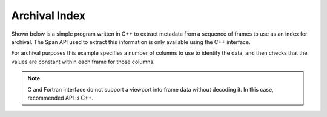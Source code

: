 Archival Index
==============

Shown below is a simple program written in C++ to extract metadata from a sequence of frames to use as an index for archival. The Span API used to extract this information is only available using the C++ interface.

For archival purposes this example specifies a number of columns to use to identify the data, and then checks that the values are constant within each frame for those columns.

.. note::

   C and Fortran interface do not support a viewport into frame data without decoding it. In this case, recommended API is C++.


.. tabs::

   .. group-tab:: C++

      .. literalinclude:: ../../../tests/api/odc_index.cc
         :language: cpp
         :class: copybutton


      To use this sample program, invoke it from the command line with a path to an ODB-2 output file with constant data:

      .. code-block:: none

         ./odc-cpp-index span.odb

         Archival unit: offset=0 length=346
           Key: key1=1 key2=100 key3=foo
         Archival unit: offset=346 length=346
           Key: key1=2 key2=200 key3=bar
         Archival unit: offset=692 length=398
           Key: key1=3 key2=300 key3=baz
